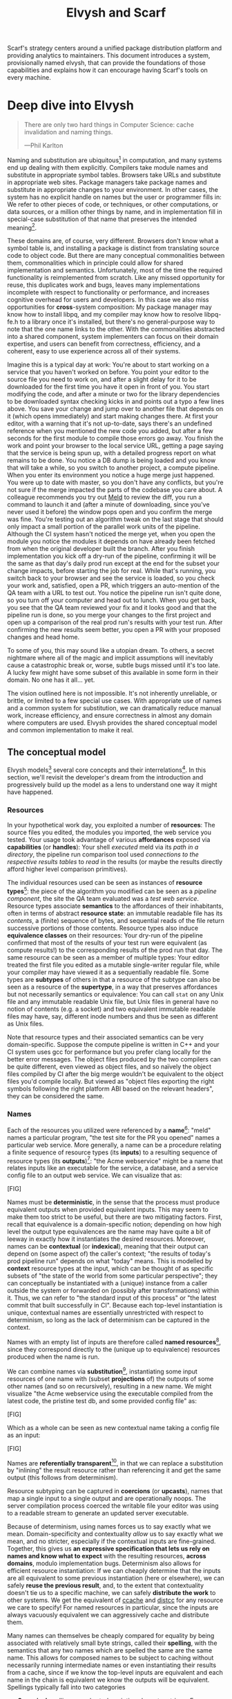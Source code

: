 #+TITLE: Elvysh and Scarf
#+OPTIONS: H:5
#+OPTIONS: toc:nil
Scarf's strategy centers around a unified package distribution platform and providing analytics to maintainers. This document introduces a system, provisionally named elvysh, that can provide the foundations of those capabilities and explains how it can encourage having Scarf's tools on every machine.
* Deep dive into Elvysh
#+BEGIN_QUOTE
There are only two hard things in Computer Science: cache invalidation and naming things.

  ---Phil Karlton
#+END_QUOTE
Naming and substitution are ubiquitous[fn:church] in computation, and many systems end up dealing with them explicitly. Compilers take module names and substitute in appropriate symbol tables. Browsers take URLs and substitute in appropriate web sites. Package managers take package names and substitute in appropriate changes to your environment. In other cases, the system has no explicit handle on names but the user or programmer fills in: We refer to other pieces of code, or techniques, or other computations, or data sources, or a million other things by name, and in implementation fill in special-case substitution of that name that preserves the intended meaning[fn:hope].

These domains are, of course, very different. Browsers don't know what a symbol table is, and installing a package is distinct from translating source code to object code. But there are many conceptual commonalities between them, commonalities which in principle could allow for shared implementation and semantics. Unfortunately, most of the time the required functionality is reimplemented from scratch. Like any missed opportunity for reuse, this duplicates work and bugs, leaves many implementations incomplete with respect to functionality or performance, and increases cognitive overhead for users and developers. In this case we also miss opportunities for *cross*-system composition: My package manager may know how to install libpq, and my compiler may know how to resolve libpq-fe.h to a library once it's installed, but there's no general-purpose way to note that the one name links to the other. With the commonalities abstracted into a shared component, system implementers can focus on their domain expertise, and users can benefit from correctness, efficiency, and a coherent, easy to use experience across all of their systems.

Imagine this is a typical day at work: You're about to start working on a service that you haven't worked on before. You point your editor to the source file you need to work on, and after a slight delay for it to be downloaded for the first time you have it open in front of you. You start modifying the code, and after a minute or two for the library dependencies to be downloaded syntax checking kicks in and points out a typo a few lines above. You save your change and jump over to another file that depends on it (which opens immediately) and start making changes there. At first your editor, with a warning that it's not up-to-date, says there's an undefined reference when you mentioned the new code you added, but after a few seconds for the first module to compile those errors go away. You finish the work and point your browser to the local service URL, getting a page saying that the service is being spun up, with a detailed progress report on what remains to be done. You notice a DB dump is being loaded and you know that will take a while, so you switch to another project, a compute pipeline. When you enter its environment you notice a huge merge just happened. You were up to date with master, so you don't have any conflicts, but you're not sure if the merge impacted the parts of the codebase you care about. A colleague recommends you try out [[https://meldmerge.org/][Meld]] to review the diff, you run a command to launch it and (after a minute of downloading, since you've never used it before) the window pops open and you confirm the merge was fine. You're testing out an algorithm tweak on the last stage that should only impact a small portion of the parallel work units of the pipeline. Although the CI system hasn't noticed the merge yet, when you open the module you notice the modules it depends on have already been fetched from when the original developer built the branch. After you finish implementation you kick off a dry-run of the pipeline, confirming it will be the same as that day's daily prod run except at the end for the subset your change impacts, before starting the job for real. While that's running, you switch back to your browser and see the service is loaded, so you check your work and, satisfied, open a PR, which triggers an auto-mention of the QA team with a URL to test out. You notice the pipeline run isn't quite done, so you turn off your computer and head out to lunch. When you get back, you see that the QA team reviewed your fix and it looks good and that the pipeline run is done, so you merge your changes to the first project and open up a comparison of the real prod run's results with your test run. After confirming the new results seem better, you open a PR with your proposed changes and head home.

To some of you, this may sound like a utopian dream. To others, a secret nightmare where all of the magic and implicit assumptions will inevitably cause a catastrophic break or, worse, subtle bugs missed until it's too late. A lucky few might have some subset of this available in some form in their domain. No one has it all... yet.

The vision outlined here is not impossible. It's not inherently unreliable, or brittle, or limited to a few special use cases. With appropriate use of names and a common system for substitution, we can dramatically reduce manual work, increase efficiency, and ensure correctness in almost any domain where computers are used. Elvysh provides the shared conceptual model and common implementation to make it real.

[fn:church] If you take the [[https://en.wikipedia.org/wiki/Lambda_calculus][Church]] side of the [[https://en.wikipedia.org/wiki/Church%E2%80%93Turing_thesis][Church-Turing thesis]], name substitution is what computation *is*.
[fn:hope] We hope!
** The conceptual model
Elvysh models[fn:cat] several core concepts and their interrelations[fn:mon]. In this section, we'll revisit the developer's dream from the introduction and progressively build up the model as a lens to understand one way it might have happened.

[fn:cat] Elvysh's model is based off of structures borrowed from category theory. No category theory is needed to understand this section, but footnotes will be included for those with the background.
[fn:mon] Many of the concepts come together to form a particular kind of monoidal 2-category
*** Resources
In your hypothetical work day, you exploited a number of *resources*: The source files you edited, the modules you imported, the web service you tested. Your usage took advantage of various *affordances* exposed via *capabilities* (or *handles*): Your shell /executed/ meld via its /path in a directory/, the pipeline run comparison tool used /connections to the respective results tables/ to /read/ in the results (or maybe the results directly afford higher level comparison primitives).

The individual resources used can be seen as instances of *resource types*[fn:0-cell]: the piece of the algorithm you modified can be seen as a /pipeline component/, the site the QA team evaluated was a /test web service/. Resource types associate *semantics* to the affordances of their inhabitants, often in terms of abstract *resource state*: an immutable readable file has its /contents/, a (finite) sequence of bytes, and sequential reads of the file return successive portions of those contents. Resource types also induce *equivalence classes* on their resources: Your dry-run of the pipeline confirmed that most of the results of your test run were equivalent (as compute results!) to the corresponding results of the prod run that day. The same resource can be seen as a member of multiple types: Your editor treated the first file you edited as a mutable single-writer regular file, while your compiler may have viewed it as a sequentially readable file. Some types are *subtypes* of others in that a resource of the subtype can also be seen as a resource of the *supertype*, in a way that preserves affordances but not necessarily semantics or equivalence: You can call ~stat~ on any Unix file and any immutable readable Unix file, but Unix files in general have no notion of contents (e.g. a socket) and two equivalent immutable readable files may have, say, different inode numbers and thus be seen as different as Unix files.

Note that resource types and their associated semantics can be very domain-specific. Suppose the compute pipeline is written in C++ and your CI system uses gcc for performance but you prefer clang locally for the better error messages. The object files produced by the two compilers can be quite different, even viewed as object files, and so naïvely the object files compiled by CI after the big merge wouldn't be equivalent to the object files you'd compile locally. But viewed as "object files exporting the right symbols following the right platform ABI based on the relevant headers", they can be considered the same.

[fn:0-cell] The (generators of the) 0-cells of the category. Note that we do not in general identify a specific resource with some point of the relevant 0-cell, in part because there is no 1:1 mapping between a resource and its type and in part for reasons detailed in the next section.
*** Names
Each of the resources you utilized were referenced by a *name*[fn:1-cell]: "meld" names a particular program, "the test site for the PR you opened" names a particular web service. More generally, a name can be a procedure relating a finite sequence of resource types (its *inputs*) to a resulting sequence of resource types (its *outputs*)[fn:domcod]: "the Acme webservice" might be a name that relates inputs like an executable for the service, a database, and a service config file to an output web service. We can visualize that as:

[FIG]

Names must be *deterministic*, in the sense that the process must produce equivalent outputs when provided equivalent inputs. This may seem to make them too strict to be useful, but there are two mitigating factors. First, recall that equivalence is a domain-specific notion; depending on how high level the output type equivalences are the name may have quite a bit of leeway in exactly how it instantiates the desired resources. Moreover, names can be *contextual* (or *indexical*), meaning that their output can depend on (some aspect of) the caller's context; "the results of today's prod pipeline run" depends on what "today" means. This is modelled by *context* resource types at the input, which can be thought of as specific subsets of "the state of the world from some particular perspective"; they can conceptually be instantiated with a (unique) instance from a caller outside the system or forwarded on (possibly after transformations) within it. Thus, we can refer to "the standard input of this process" or "the latest commit that built successfully in CI". Because each top-level instantiation is unique, contextual names are essentially unrestricted with respect to determinism, so long as the lack of determinism can be captured in the context.

Names with an empty list of inputs are therefore called *named resources*[fn:points], since they correspond directly to the (unique up to equivalence) resources produced when the name is run.

We can combine names via *substitution*[fn:1-comp], instantiating some input resources of one name with (subset *projections* of) the outputs of some other names (and so on recursively), resulting in a new name. We might visualize "the Acme webservice using the executable compiled from the latest code, the pristine test db, and some provided config file" as:

[FIG]

Which as a whole can be seen as new contextual name taking a config file as an input:

[FIG]

Names are *referentially transparent*[fn:cut-elim], in that we can replace a substitution by "inlining" the result resource rather than referencing it and get the same output (this follows from determinism).

Resource subtyping can be captured in *coercions* (or *upcasts*), names that map a single input to a single output and are operationally noops. The server compilation process coerced the writable file your editor was using to a readable stream to generate an updated server executable.

Because of determinism, using names forces us to say exactly what we mean. Domain-specificity and contextuality /allow/ us to say exactly what we mean, and no stricter, especially if the contextual inputs are fine-grained. Together, this gives us *an expressive specification that lets us rely on names and know what to expect* with the resulting resources, *across domains*, modulo implementation bugs. Determinism also allows for efficient resource instantiation: If we can cheaply determine that the inputs are all equivalent to some previous instantiation (here or elsewhere), we can safely *reuse the previous result*, and, to the extent that contextuality doesn't tie us to a specific machine, we can safely *distribute the work* to other systems. We get the equivalent of [[https://ccache.dev/][ccache]] and [[https://distcc.github.io/][distcc]] for any resource we care to specify! For named resources in particular, since the inputs are always vacuously equivalent we can aggressively cache and distribute them.

Many names can themselves be cheaply compared for equality by being associated with relatively small byte strings, called their *spelling*, with the semantics that any two names which are spelled the same are the same name. This allows for composed names to be subject to caching without necessarily running intermediate names or even instantiating their results from a cache, since if we know the top-level inputs are equivalent and each name in the chain is equivalent we know the outputs will be equivalent. Spellings typically fall into two categories

+ *Canonical* spellings are short, descriptive character strings. For example, we might have the string ~$HOME~ spell out a contextual name yielding the caller's home directory.
+ *Hashed* spellings are a cryptographic hash of a serialization of (some function of) the data needed to actually run the name. If we substitute some file spelled ~foo~ into some name that compiles C programs, we might spell the resulting name ~sha256("compile-C C11 ${foo}")~. Hashed spellings can omit or transform some of the data from the input to the hash, so long as the name can be considered the same invariantly under that transformation.

[fn:1-cell] The 1-cells of the category.
[fn:domcod] The domain and codomain of the 1-cells. Note that this could in principle be independently extended to a dependent category by allowing the output types to depend on the specific input resources provided or to a codependent category by allowing the inputs to vary depending on how the outputs are used, but there is currently no known practical use case for those.
[fn:points] /These/ are the points of the relevant 0-cell. Not every resource has a name that fits the requirements of names generally, at least not obviously so, so while every named resource corresponds to some resource the converse isn't true.
[fn:1-comp] This is (unbiased) composition of the 1-cells, including tensoring/composing along 0-cells (i.e. projections).
[fn:cut-elim] This is "cut elimination" of the underlying multicategory

**** Technical note: Structural rules

The rules for names given so far technically imply very strict resource management: Every resource must be used, exactly once, in order. There are some cases where this is necessary for correctness. Consider the case where a name depends on three input streams that gets instantiated with three pipes each filled sequentially by the same process; the first pipe must be completely read from before the process will start filling the second one, so the name must consume it first, and the data streams can be arbitrarily long so they cannot in general be duplicated. In most cases, however, we can relax this through any combination of the following three schemes for *[[https://en.wikipedia.org/wiki/Substructural_type_system][structural names]]*:

[FIG]

*Weakening* lets you ignore some resource: the name doesn't do anything with its input. *Contracting* lets you duplicate some input: the name copies[fn:ref] the resource it's instantiated with and sends one copy over each output. *Exchanging*, which can also be visualized by simply crossing wires, lets you reorder inputs: the left input wire is forwarded on to the right output wire and vice versa.

By default, all inputs and outputs are eligible for all three schemes. On a case by case basis we can conceptually annotate given inputs or outputs with *substructural restrictions*. Marking an output as *relevant* indicates that the result must be used and thus can't be weakened; marking an input as relevant indicates that the name does in fact use that input (e.g. internally it doesn't weaken it anywhere). Marking an output as *affine* indicates that the result can't be copied and thus can't be contracted; marking an input as affine indicates that the name does not duplicate that input. Marking an output as *ordered* indicates that nothing before it can be used once it's used (if ever) and it can't be used once something after has been used and thus can't be exchanged; marking an input as ordered indicates that the name does not reorder resources around that input[fn:one-sided].

In addition to ensuring correctness in rare cases, these annotations can also be used for optimization. If an input is marked relevant, the caller (or general substitution mechanism) might eagerly prepare the resource for consumption (e.g. starting a socket-activated service) rather than waiting for it to be used, since it will be eventually. If an input is marked affine, the caller might garbage collect the resource once it's used. If it's marked ordered, all resources before the input in question can be discarded/preparations stopped once the input is used, and the input itself discarded once something after it is.

[fn:ref] Often by reference!
[fn:one-sided] In principle we could restrict exchange in only one direction, resulting in a one-way "barrier" to reorders.
*** Reductions
We've already seen how the properties of names allow for efficient resource instantiation and combination. Unfortunately, the efficiency ultimately relies on identifying equivalent inputs, which is not always cheap and sometimes impossible. Consider the compute pipeline. A "run of the pipeline" might depend on the entire pipeline package and then project out the executable for each stage:

[FIG]

Since you've changed one module in the pipeline, the whole package has changed. If your change only impacts, say, the last stage of the pipeline, the individual stages might be able to recognize that their executables are unchanged. But after the first stage, this recognition wouldn't result in reuse: the first stage may have output cached results, but other stages may not be able to cheaply detect that the output is the same and so would have to rerun. *Reductions*[fn:2-cell] allow us to convey this kind of information by relating one name to another; once we know that "build the project and project out the first executable" reduces to "this particular named executable resource", we can apply our caching logic to the entire composed chain without ever running any particular unchanged stage:

[FIG]

Reductions compose with each other, including across substitutions and projections[fn:2-comp]; they can be thought of as substitutions at the name level. For example, if we have:

[FIG]

Then we get a composite reduction:

[FIG]

Reductions must preserve determinism. Some trivial reductions come automatically: Any depth of nested substitutions reduces to a substitution where everything is simultaneous[fn:lax], contraction followed by weakening on one of the outputs cancels out to a noop, and a sequence of exchanges that leaves you back where you started cancels. Others are domain-specific, letting you express how your names relate to other names.

Reductions can be determined a priori, just based on the name, or can be identified while the name is being run: a compilation name might run the compilation to completion and then reduce itself to a content-addressed name for the resultant file (thus allowing e.g. a comment change in the root libc everything depends on to be incorporated rebuilding the world).

Reductions can effectively change the input requirements; we can drop, duplicate, or rearrange wires so long as we respect substructural restrictions[fn:red-substruct]. Reductions can also *downcast* output types into a more specific type, if we know that the output in the specific cases we've isolated will actually be the right kind of resource. Together, these capabilities allow us to flexibly build names that reuse other names for their work and make that reuse visible to the system as a whole. For example, we could build a TTL cache combinator that takes some name and produces a new name that takes all the same inputs plus the current time and cache state, and either reduces to some named resources (weakening the remaining inputs) if we've run this name recently enough or reduces to the underlying name with the remaining inputs if we haven't (and captures the result for next time)[fn:ml]. Or all of our names that deal with files could delegate the actual file storage to some content-based names and downcast the results to an appropriate specific kind of file, allowing us to identify two different names that result in a file with the same contents as being the same.

[fn:2-cell] The 2-cells. Note that each hom-category is thin for our purposes, i.e. the only relevant 2-dimensional data is whether a reduction exists in a given direction or not
[fn:2-comp] (Unbiased) composition of 2-cells, including vertical, horizontal, and tensoring
[fn:lax] Thus our 1-composition is lax, not even weak
[fn:red-substruct] In particular, we can't drop a relevant wire unless we already used the resource before identifying/following the reduction, we can't retain an affine wire unless we haven't used it before identifying/following the reduction, and the evident but verbose rules for ordered wires apply as well.
[fn:ml] Note that this could be arbitrarily complex; we could e.g. have some ML-based "fuzzy matching" on the inputs and an extra model state input, if we have some learned notion of when results are going to be "close enough" based on the input closeness.
*** Namespaces
Implicit in the whole discussion so far is that we are describing an open system: you can freely add new resource types, new names, new reductions, so long as they meet the requirements. Unfortunately, proving or enforcing those requirements is in general infeasible. Therefore, for safety purposes, the system as a whole is conceptually partitioned into multiple *namespaces*, each of which has control over the names and reductions within it but cannot influence names in namespaces that don't (transitively) reference it. You may have set up a namespace for managing your local project checkouts (so you can just tell your editor "open this file in that project"), and that if you compile a module that uses those files that namespace can impact the module compilation namespace to that extent, but outside of names that reference local project names the module compilation namespace is isolated from anything the local project namespace does, including any properties it violates.

Namespaces are also the locus of caching, including distributed caching and reductions. Namespaces can keep previous results in a *store* or *forward* results from another namespace (say, on another machine). A namespace can also identify reductions for any of its names.

In order to have caching/reduction for composite names whose substitutions cross namespace boundaries, we need some way to determine which namespace gets to provide the results or identify the substitutions as well as some trusted mechanism for that namespace to do name spelling comparisons from different namespaces. For the first issue, we reduce the name to a fully flattened normal form and work backwards from the final outputs, letting the relevant namespace determine if it knows of a reduction or has a cached result for the whole input graph up to that point[fn:anywhere]. For the second issue, we can treat namespaces as a resource type and introduce a *namespace of namespaces*, i.e. a namespace whose names produce namespaces. Then each namespace can have namespaces it trusts to name other namespaces, and confirm with the trusted namespaces that a given name belongs where it claims, and include the spelling of the input's namespace in the input's spelling. This can also be used for overlaying optimization or instrumentation; we might have a namespace of namespaces that says "for any name in the namespaces I expose, I'm first going to check this reduction cache I trust to see if it reduces, and only forward on to the underlying namespace if not", which would among other things allow different users on the same machine to have their own trusted 3rd party caches without requiring mutual trust. This can also be used to bootstrap the system; much like filenames are usually relative to some ambient root or current directory, most names will be relative to some ambient namespace namespace that provides the default set of namespaces for the user or the system.

[fn:anywhere] Technically we could safely allow namespaces to reduce based on what comes /after/ as well. But until a use case arises this allows for a much more straightforward and efficient execution algorithm.
** Applications
In this section, we'll survey a non-exhaustive list of possible applications of elvysh. Keep in mind that a key feature is that names and substitution can operate across domains, so we should expect synergy between these when multiple are implemented!

*** Content-addressed storage
Any time we have some resource type defined by its contents and those contents are cheap enough to enumerate, we can build a content-addressed namespace around it. The typical example is immutable files: given any file, we can build a named resource whose contents match that file's at one read-through and whose spelling is a direct hash of the contents. We can also build contextual resources based on handles to the resource in question, e.g. we may have a name ~stdin~ that takes file descriptor 0 from the context, starts reading through it and saving the file to the store, and when it's done emits a reduction to the named resource corresponding to the file just saved.

There are many many systems implementing content-addressed storage for files, including [[https://git-scm.com/][git]]'s object store and the [[https://ipfs.io/][IPFS]] distributed file system. These could be reimplemented as elvysh namespaces, or in cases like IPFS elvysh may reuse its protocols for effective distribution and storage. These systems almost always require you to fully load some resource into the storage before you can fully use it, while with elvysh we can treat as-yet unloaded files the same as already cached ones.

It is expected that many namespaces will have their names reduce to some content-addressed named resource when it's feasible to do so, as this allows reuse of the underlying storage mechanisms and enables reuse when two potentially very different processes result in the same outcome.
*** Package management
Fully reproducible efficiently shared package environments are a core use case of elvysh. The seed of elvysh's design comes from [[https://nixos.org/][Nix]], a system that provides many of the benefits of elvysh specific to the package management domain:

+ Nix has content-addressed storage, extended from regular files to the subset of directories that is needed to represent full packages
+ Nix does substitution of compile-time and run-time dependencies by reference, with appropriate reference tracking for resource liveness.
+ Nix has a mechanism for serializing package build scripts that captures package dependencies as well as the commands to run, which it then hashes to get an identifier for the resulting package

Together with an isolation mechanism to ensure that nothing unlisted is used, this allows for a package's identifier to correspond exactly to the steps required to produce it from a base set of content-addressed files. Elvysh can extend this by:

+ Having higher level notions of "package", e.g. a resource type for a "cross-compiled package" that treats as equivalent two packages that use otherwise identical inputs but one was cross-compiled and one native
+ Having multiple namespaces allowing different naming rules and instantiation processes; Nix's are appropriately strict given the need to capture arbitrary package build scripts and ensure determinism, but are overkill and inefficient for many use cases.
+ Having a representation for unsubstituted names with inputs that can be reused in different combinations, allowing for operations like "build that package but with a different compiler version" to be available at the store level.
+ Allowing fine-grained contextuality, for cases where full purity is not appropriate
+ Having reductions[fn:fixed], including the so-called "intensional store" and recursive Nix
+ Enabling optimizations by elvysh-aware components, such as early use of partially-instantiated packages and more efficient runtime dependency identification
+ Allowing the package environments themselves to be first-class resources, enabling higher level operations like "install a package into my user env" to be directly represented in the system
+ Allowing for secret files to exist in appropriately restricted namespaces, when building system configurations.

[fn:fixed] Arguably Nix already has reductions in the single case of fixed-output derivations; they (statically) reduce to the fixed output file with the appropriate hash. This allows for e.g. nix-prefetch-url to work without running a derivation.
*** Unison
[[https://www.unisonweb.org/][Unison]] is an in-development programming language whose core features can be seen as special cases of Elvysh. Unison has immutable content-addressed /expressions/, based on hashing of the language's AST (up to alpha equivalence). This allows for:

+ Implicit incremental compilation/evaluation. When Unison needs to evaluate some expression, it can very cheaply determine if it already has, or if it has evaluated some subexpression, and only needs to compile and compute what has changed.
+ Exact dependency management within the Unison universe. Any definitions you depend on from some other project are fully content-addressed, with no room for naming conflicts (though of course if two parts of your code base use two "versions" of the same type, they won't automatically interconvert)
+ Native distributed computation. Code and computation can be straightforwardly distributed based on the desired compute graph, since we can easily determine if some of the code already exists on a given node or some subset of the computation has already been evaluated, and purity of the language ensures it's safe to combine the results from any node.
+ Cheap correct renaming. Human-visible names are simple mappings to the actual underlying content-addressed name that can be easily updated, and in fact different users can have different names for the same expressions without issue.

Elvysh can extend this by:

+ Combining the language functionalities with package management to give Unison an FFI that has the same easy transparent dependency management and preserves Unison's properties
+ Enabling some form of this functionality for arbitrary languages. Without significant work this would have to be restricted to the module level, but it would still allow the implicit recompilation and code distribution for any language
  + In any context where we can guarantee evaluation is pure (e.g. safe Haskell, or a trusted promise), we can cache evaluation as well
+ Allowing alternate equivalence classes of expressions. If you update some function to make it more efficient but can prove (or, if trusted, assert) that it has the same behavior, the evaluation cache could use results from either version and older code could be automatically upgraded
*** Service orchestration
By treating services as resources, elvysh can provide an immutable infrastructure-style approach toward service orchestration. Inter-service dependencies can be modelled as inputs, which are substituted by giving one service a capability to another; if we depend on a service that is the same as one already deployed, we don't need to deploy it again. This shares some properties with [[https://getnelson.io/][Nelson]], an orchestration tool that leverages semantic versioning and explicitly configured dependencies to achieve the same outcome in a container-based environment.
*** Compute pipelines
By modelling computation results as resources, individual stages as primitive names, and compute graphs as composed names, we can automatically orchestrate arbitrarily complex compute pipelines with safe caching and reuse. The same computation definition can be easily transformed to run locally threaded in-process or across hundreds of machines. We can capture batch processes or system state in contextual inputs that then reduce to non-contextual ones once accessed, thus automatically sharing work without an a priori notion of what has or hasn't changed.
*** Continuous integration
A specification for continuous integration can be a name that composes all of the relevant projects together, and by combining contextuality and reduction we can capture notions like "the latest version of each dependency" without doing unnecessary new work. Test results can be seen as their own resource and potentially named independently of build products, with parallel computation possible if applicable.
** Engineering standards
As an aspiring foundational component of nearly every system, it is vital that elvysh be engineered to very high standards. Specific principles include:

+ Specification. The system must have clear precise semantics, library interfaces must be fully documented, formats and protocols spelled out in detail. It should be possible based on specifications alone to reimplement any part of the system compatibly, or even the whole.
+ Composability. The system must be made up of composable primitives that serve a single semantic purpose and can be combined in arbitrary ways so long as the semantics are respected. Wherever possible this applies even across versions; we do not assume everything running was compiled against the same master codebase. Users should be able to build arbitrary domain-specific systems on top of the core that can all interact. Elvysh may include some opinionated "best practice" combinations of components, but cannot assume that those components are always used in that configuration. Elvysh provides mechanism, not policy. Elvysh provides code for reuse wherever possible.
+ Observability. Elvysh's users and developers need to be able to understand the behavior and state of the running system, without reinstrumentation or rebuilding. Elvysh components can build up and emit rich domain-specific structured event information at every step, which can be sampled and correlated across components to aid in debugging, understand user behavior, identify optimization opportunities, etc.
+ Verification. Leveraging as appropriate peer review, testing, fuzzing, formal specification and model checking, formal implementation validation, run-time observation, etc., we want to continually iterate toward ensuring the system is sensibly specified and properly implemented.
+ Security. Elvysh has security built in from the beginning, with clear boundaries between systems, a model assuming mutually untrusted implementations and users, and applying least privilege throughout. Wherever possible based on the underlying system primitives, elvysh uses [[https://en.wikipedia.org/wiki/Object-capability_model][object capability]]-style access control, and where not possible it is emulated if not prohibitive. In addition to eliminating whole classes of privilege escalation bugs, this makes for a much cleaner programming model when coordinating between many systems.
+ Compatibility. Elvysh is designed for future enhancements wherever possible, and adheres to strict protocol and API versioning to ensure any backwards incompatibilities that must happen are caught early.
+ Portability. The core components should work on most platforms, and cross-platform interaction should work smoothly.
* Scarf tools
Elvysh alone is not a tool; it has no frontend, just interfaces. Users need some way to actually /use/ the functionality elvysh provides, and Scarf can provide those.
** Why Elvysh and Scarf?
There is remarkable synergy between elvysh's project goals and Scarf's:

+ Elvysh's functionality will incentivize its prospective users to install Scarf's tooling to get access; Scarf's functionality will lead its prospective users into the elvysh ecosystem
+ Elvysh provides a distribution model that can form the basis of Scarf's commercial platform; Scarf's commercial platform will provide the infrastructure and developer incentives to implement the model
+ Elvysh enables a uniform package management experience across ecosystems and platforms; Scarf can bring multiple ecosystems and platforms to the table
+ Elvysh's observability (or a namespace namespace that repoints URL lookups through Scarf) can be leveraged to collect information about how and where different packages are used; Scarf's collection of that information can guide elvysh's development to best meet the needs of its users
+ Elvysh and Scarf are both heavily aligned around maintainers and developers, providing them the capabilities to effectively build and distribute their systems.

Each project would hugely benefit from the success of the other, and working as one we can drive that success together.
** Potential user workflow
The long term vision has elvysh sinking into the background for the user, with all relevant tools having Scarf-provided functionality to make them natively elvysh aware. Your editor, your compiler, your shell, your browser, your application launcher all just understand elvysh names and combine them appropriately, with all the analytics available to Scarf. But that's an endpoint, not a starting point. Our initial target is package management, developer environments, and incremental compilation for some language such as Rust and/or Haskell.

Wherever possible, we want to match the existing behaviors users are already used to. They should be able to install and uninstall packages by name, do the equivalent of ~cabal build~, use ~Cargo.lock~ for dependency pinning, etc. In order to integrate in with existing tooling as much as possible (e.g. editor integrations), these will ideally be drop-in command line replacements that can be added to the PATH. The Scarf tools would then translate those commands into appropriate Elvysh names under the hood and update the results appropriately. However, some cases may require more elvysh-specific specification, such as:

+ Declarative user environment specifications
+ Using a specific GHC version
+ Dependencies on internal projects (including local checkouts vs internal releases)
+ Cross-language dependencies
+ Ensuring everyone on the team is using the exact same package set all the way down

In these cases, we will endeavor to provide simple domain-specific configurations. A declarative user environment could consist of, say, a git revision for the package repository and a list of package names from that repository, and we could even have the command line tool to add/remove packages keep such a configuration up to date. While the configuration languages are developing, however, we will also provide "escape hatches" to provide programs that directly speak elvysh's protocols or, in the case of packages, Nix code to manipulate the package set. The goal will be to identify wherever these escape hatches are needed and find a semantically appropriate way to represent that in the higher level language, in particular limiting the amount of Nix code that needs to be written or understood as much as possible.

Over time, we will endeavor to move as much as possible into upstream components (e.g. Cargo should speak elvysh, possibly through a plugin) and the rest into standalone tools that are integrated into the rest of the ecosystem (e.g. your editor can understand the Scarf project environment file and set up its local environment appropriately).

In the longer run, ideally we'd have as much of this as possible happen implicitly/on-demand. For example, we might have:

+ "command not found"-style functionality to automatically fetch a package not yet installed, optionally including it as part of the environment and kept up to date with the rest
+ Background rebuilding, or even the entire CI/CD process, on file save
+ Shell automatically entering the environment for a specific project when opened, like direnv
** Accompanying infrastructure
In addition to elvysh itself and the frontends, some additional infrastructure will be needed to fully realize the value:

+ Scarf needs some way to capture and analyze the information identified by the frontends
+ Scarf needs a forwarding server if it's going to act as a registry
+ Scarf likely needs a cache, of packages at least
+ Scarf needs some way to define/offer up a "blessed" package set

Over time, Scarf could also offer other elvysh-powered services, such as CI or even a PaaS offering.
* Feature roadmap
This section lays out high level user functionality milestones based on the requirements of a scarf package manager and build tool, which in turn drive the internal technical details needed to implement them. Given that we can only rely on a single developer at the moment, the roadmap here is linear, but to the extent others (either at Scarf or in the open source community) get involved there are significant opportunities for parallelism, especially later in the roadmap.

A rough quarterly view based on the estimates:

+ Q1 will bring an initial tool and interface.
+ Q2 into Q3 will improve the foundations, replacing the Nix store dependency with elvysh dependencies and allowing direct integration with Scarf's distribution channels.
+ Q3 into Q4 will bring the full core elvysh functionality, including user-extensible namespaces, integrated as appropriate with the package manager.
+ Q4 into Q1 will bring incremental builds for a chosen language and a stable 1.0 release.

Note that with some small overhead we can do incremental builds before user-extensible namespaces, if desirable for the product roadmap at the time.

** Initial Scarf CLI
This milestone will bring the initial version of the Scarf package manager that users can start managing packages with. This will mainly be centered around providing a clean user interface for our first use cases, leveraging Nix under the hood to start. Technically, this will require:

+ Specifying enough of the semantics of a future package environment resource namespace to guide the interface
+ Determining and implementing the command interface
+ Determining and implementing the configuration interface
+ Integration with the Nix expression language and nixpkgs
+ Temporary integration with the Nix store to instantiate packages
+ Initial project scaffolding (repos, project structure, tests, CI/CD, etc.)

Note that the initial version will work standalone as a client, but will eventually require integration in with Scarf infrastructure to provide needed functionality (e.g. Scarf package resolver, blessed package sets, caching, etc.)

Depending on the desired functionality scope, I estimate 1-2 months.
** Immutable flat file namespace
After this milestone, all flat file storage for the package manager will be implemented in an elvysh namespace. The namespace is a typical content-addressed file store. The only output resource type is an immutable readable regular file, where equivalence is determined by file contents.

As the first namespace, this feature requires implementing a lot of the basic functionality of namespaces generally:

+ Garbage collection and roots
+ Capability acquisition protocol
+ Hash algorithm integration
+ File storage
+ Validity database (if filesystem inadequate)
+ Observability interfaces (production and consumption)
+ Scheduling/event loop management
+ Protocols for instantiating a name and emitting/consuming reductions
+ Library interfaces to protocols

And of integrating in with the command line tool:

+ Integration with Nix language primitives for adding files
+ Nix store → Elvysh namespace dependencies

While the basic functionality of the namespace is quite simple, due to the number of technical prerequisites and basic decisions that need to be made to get there I estimate 1.5-3 months.

** Immutable filesystem management for packages
After this milestone, the basic filesystem primitives needed for package management will be in place, as well as integration into Scarf's distribution channels if and when they are available. This includes:

+ Content-addressed directories, based on a canonical serialization, that allow for at least readable and executable files
+ Names for fetching (downloading a URL, cloning a git repository)
+ Names for unpacking (unzip, untar)

Additional foundational work needed to support this includes:

+ Cross-namespace substitutions and reductions, requiring a namespace trust mechanism
+ Projections (e.g. treating a subdirectory as a directory, treating a file in a directory as a file for unpacking)

Estimated time to completion of 1.5 months
** Building packages
This milestone will provide the ability to define and build packages. After this milestone we should have no further reliance on the Nix store implementation. This includes:

+ Reference management for "run-time" substitutions (package A depending on package B)
+ Self reference-aware content-addressable storage (e.g. if an executable unavoidably hard-codes a path to its own directory, we need to determine the path based on the contents /modulo/ that self-reference)
+ Names for safely executing given programs in a given environment (including any dependent namespaces), with protocols for registering references, outputs, reductions, etc. as well as optional sandboxing. Spelling based on the build recipe's contents.

Ideally we will reuse existing sandboxing mechanisms for execution isolation, such as lightweight containers (or, where available, capsicum-style isolation).

Estimated time of completion of 1.5 months, up to 2 if isolation is not reusable.
** Namespace namespaces
After this milestone, the full "core" functionality set of Elvysh will be available, allowing integration of user-defined namespaces and names into the existing system. This requires:

+ Names to spin up a local service, reusing existing service management capabilities
+ Protocol for name validation of potentially untrusted namespace
+ Mechanism for user-configurable canonical namespace spellings
+ Adapting existing namespaces to use dynamic trust mechanism where appropriate

If desired for package manager functionality, this will also include:

+ Nix language access to alternate namespaces
+ Specific package namespaces for specific ecosystems (e.g. an NPM package namespace)

Estimated time of completion 2-3 months, depending on functionality.
** Incremental builds
After this milestone, we will be able to showcase integrated incremental distributed builds for a language of choice. The details of this are highly dependent on the language and integration decided, but is likely to end up in the 1.5-3 months range for the first language.
** Stabilization
Before we can declare an initial "stable" 1.0 release, we will need to make sure all of our bases are covered. Much of this is likely to be covered along the way as part of other milestones, but there will probably be some level of mop-up when we are otherwise feature-ready.

+ Documentation
  + Reference
  + Protocol specs
  + Tutorials
  + Cookbooks/basic how-tos
  + Library/code documentation
  + Catalog of core resource types and their affordances
+ Library interfaces to all functionality
  + Ideally at least C ffi + rust
+ Testing and other validation
+ Elvysh self-hosting as a package
+ Project governance structure
+ Project branding/naming
+ Analytics work well with privacy requirements

*** Future enhancement ready
There are a number of features which need not be implemented before the initial stable version, but we should ensure are possible to implement without significantly breaking compatibility with 1.0:

+ Protocol enhancements
+ Remote builders
+ Namespace forwarding
+ Rare special features of Nix derivations (e.g. structuredAttrs)
+ Portability to other systems
+ In-progress resource consumption, e.g. start using a file while it's being downloaded
+ Lazy resource instantiation, e.g. only instantiating a sub-directory when accessed
+ Push-based names, e.g. a name that watches a file and triggers a cascade leading to recompilation when it changes
+ Generic caching, e.g. TTL cache
+ Storage and scheduler flexibility, e.g plugging in IPFS or using a new event loop
+ substructural annotations and optimizations
+ User/system reduction databases
+ namespace-namespace overlays
+ Centralized orchestration/optimized resource management
